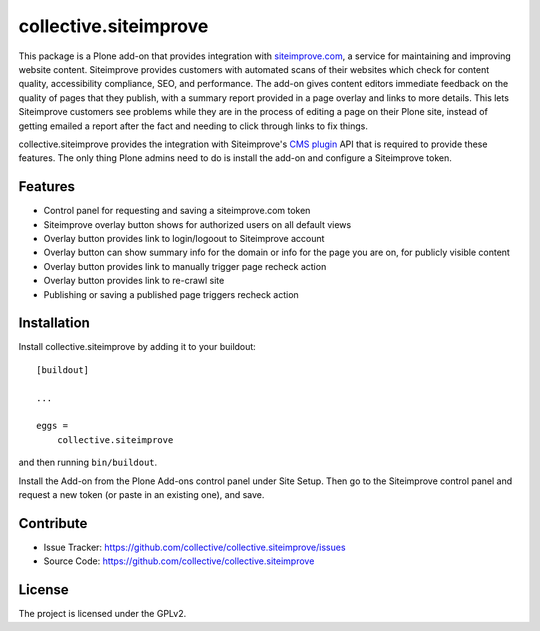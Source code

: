 .. This README is meant for consumption by humans and pypi. Pypi can render rst files so please do not use Sphinx features.
   If you want to learn more about writing documentation, please check out: http://docs.plone.org/about/documentation_styleguide.html
   This text does not appear on pypi or github. It is a comment.

======================
collective.siteimprove
======================

This package is a Plone add-on that provides integration with
`siteimprove.com <http://siteimprove.com>`_, a service for maintaining and improving website
content. Siteimprove provides customers with automated scans of their websites
which check for content quality, accessibility compliance, SEO, and
performance.  The add-on gives content editors immediate feedback on
the quality of pages that they publish, with a summary report provided
in a page overlay and links to more details. This lets Siteimprove
customers see problems while they are in the process of editing a page
on their Plone site, instead of getting emailed a report after the
fact and needing to click through links to fix things.

collective.siteimprove provides the integration with Siteimprove's
`CMS plugin <https://siteimprove.com/en-us/core-platform/integrations/cms-plugin/>`_
API that is required to provide these features. The only thing Plone
admins need to do is install the add-on and configure a Siteimprove
token.


Features
--------

- Control panel for requesting and saving a siteimprove.com token
- Siteimprove overlay button shows for authorized users on all default views
- Overlay button provides link to login/logoout to Siteimprove account
- Overlay button can show summary info for the domain or info for the page
  you are on, for publicly visible content
- Overlay button provides link to manually trigger page recheck action 
- Overlay button provides link to re-crawl site 
- Publishing or saving a published page triggers recheck action

Installation
------------

Install collective.siteimprove by adding it to your buildout::

    [buildout]

    ...

    eggs =
        collective.siteimprove


and then running ``bin/buildout``.

Install the Add-on from the Plone Add-ons control panel under Site Setup.
Then go to the Siteimprove control panel and request a new token
(or paste in an existing one), and save.


Contribute
----------

- Issue Tracker: https://github.com/collective/collective.siteimprove/issues
- Source Code: https://github.com/collective/collective.siteimprove


License
-------

The project is licensed under the GPLv2.
